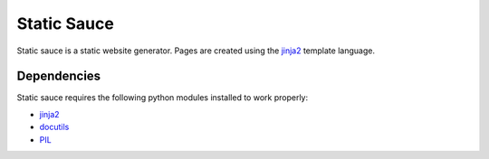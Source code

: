 ==============
 Static Sauce
==============

Static sauce is a static website generator. Pages are created using
the jinja2_ template language.


Dependencies
============

Static sauce requires the following python modules installed to work
properly:

* jinja2_
* docutils_
* PIL_

.. _jinja2: http://jinja.pocoo.org/2/
.. _docutils: http://docutils.sourceforge.net/
.. _PIL: http://www.pythonware.com/products/pil/
